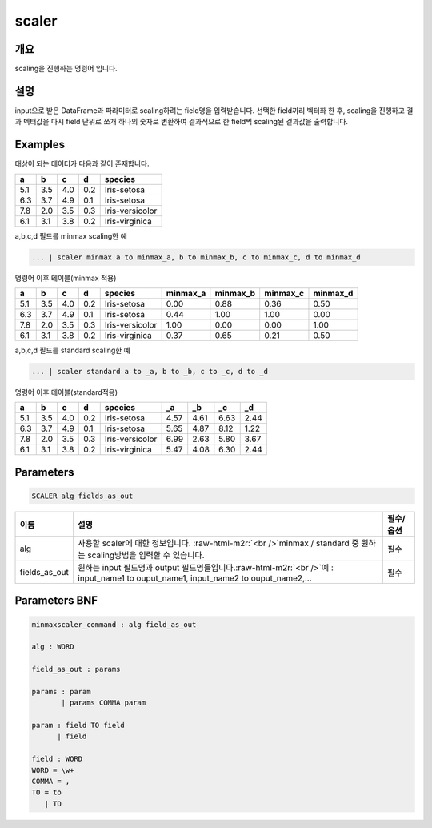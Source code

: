 .. role:: raw-html-m2r(raw)
   :format: html


scaler
====================================================================================================

개요
----------------------------------------------------------------------------------------------------

scaling을 진행하는 명령어 입니다.

설명
----------------------------------------------------------------------------------------------------

input으로 받은 DataFrame과 파라미터로 scaling하려는 field명을 입력받습니다. 선택한 field끼리 벡터화 한 후,  scaling을 진행하고 결과 벡터값을 다시 field 단위로 쪼개 하나의 숫자로 변환하여 결과적으로 한 field씩 scaling된 결과값을 출력합니다.

Examples
----------------------------------------------------------------------------------------------------

대상이 되는 데이터가 다음과 같이 존재합니다.

.. list-table::
   :header-rows: 1

   * - a
     - b
     - c
     - d
     - species
   * - 5.1
     - 3.5
     - 4.0
     - 0.2
     - Iris-setosa
   * - 6.3
     - 3.7
     - 4.9
     - 0.1
     - Iris-setosa
   * - 7.8
     - 2.0
     - 3.5
     - 0.3
     - Iris-versicolor
   * - 6.1
     - 3.1
     - 3.8
     - 0.2
     - Iris-virginica


a,b,c,d 필드를 minmax scaling한 예

.. code-block:: none

   ... | scaler minmax a to minmax_a, b to minmax_b, c to minmax_c, d to minmax_d

명령어 이후 테이블(minmax 적용)

.. list-table::
   :header-rows: 1

   * - a
     - b
     - c
     - d
     - species
     - minmax_a
     - minmax_b
     - minmax_c
     - minmax_d
   * - 5.1
     - 3.5
     - 4.0
     - 0.2
     - Iris-setosa
     - 0.00
     - 0.88
     - 0.36
     - 0.50
   * - 6.3
     - 3.7
     - 4.9
     - 0.1
     - Iris-setosa
     - 0.44
     - 1.00
     - 1.00
     - 0.00
   * - 7.8
     - 2.0
     - 3.5
     - 0.3
     - Iris-versicolor
     - 1.00
     - 0.00
     - 0.00
     - 1.00
   * - 6.1
     - 3.1
     - 3.8
     - 0.2
     - Iris-virginica
     - 0.37
     - 0.65
     - 0.21
     - 0.50


a,b,c,d 필드를 standard scaling한 예

.. code-block:: none

   ... | scaler standard a to _a, b to _b, c to _c, d to _d

명령어 이후 테이블(standard적용)

.. list-table::
   :header-rows: 1

   * - a
     - b
     - c
     - d
     - species
     - _a
     - _b
     - _c
     - _d
   * - 5.1
     - 3.5
     - 4.0
     - 0.2
     - Iris-setosa
     - 4.57
     - 4.61
     - 6.63
     - 2.44
   * - 6.3
     - 3.7
     - 4.9
     - 0.1
     - Iris-setosa
     - 5.65
     - 4.87
     - 8.12
     - 1.22
   * - 7.8
     - 2.0
     - 3.5
     - 0.3
     - Iris-versicolor
     - 6.99
     - 2.63
     - 5.80
     - 3.67
   * - 6.1
     - 3.1
     - 3.8
     - 0.2
     - Iris-virginica
     - 5.47
     - 4.08
     - 6.30
     - 2.44


Parameters
----------------------------------------------------------------------------------------------------

.. code-block:: none

   SCALER alg fields_as_out

.. list-table::
   :header-rows: 1

   * - 이름
     - 설명
     - 필수/옵션
   * - alg
     - 사용할 scaler에 대한 정보입니다. :raw-html-m2r:`<br />`\ minmax / standard 중 원하는 scaling방법을 입력할 수 있습니다.
     - 필수
   * - fields_as_out
     - 원하는 input 필드명과 output 필드명들입니다.\ :raw-html-m2r:`<br />`\ 예 : input_name1 to ouput_name1, input_name2 to ouput_name2,...
     - 필수


Parameters BNF
----------------------------------------------------------------------------------------------------

.. code-block:: none

   minmaxscaler_command : alg field_as_out

   alg : WORD

   field_as_out : params

   params : param
          | params COMMA param

   param : field TO field
         | field

   field : WORD
   WORD = \w+
   COMMA = ,
   TO = to
      | TO
